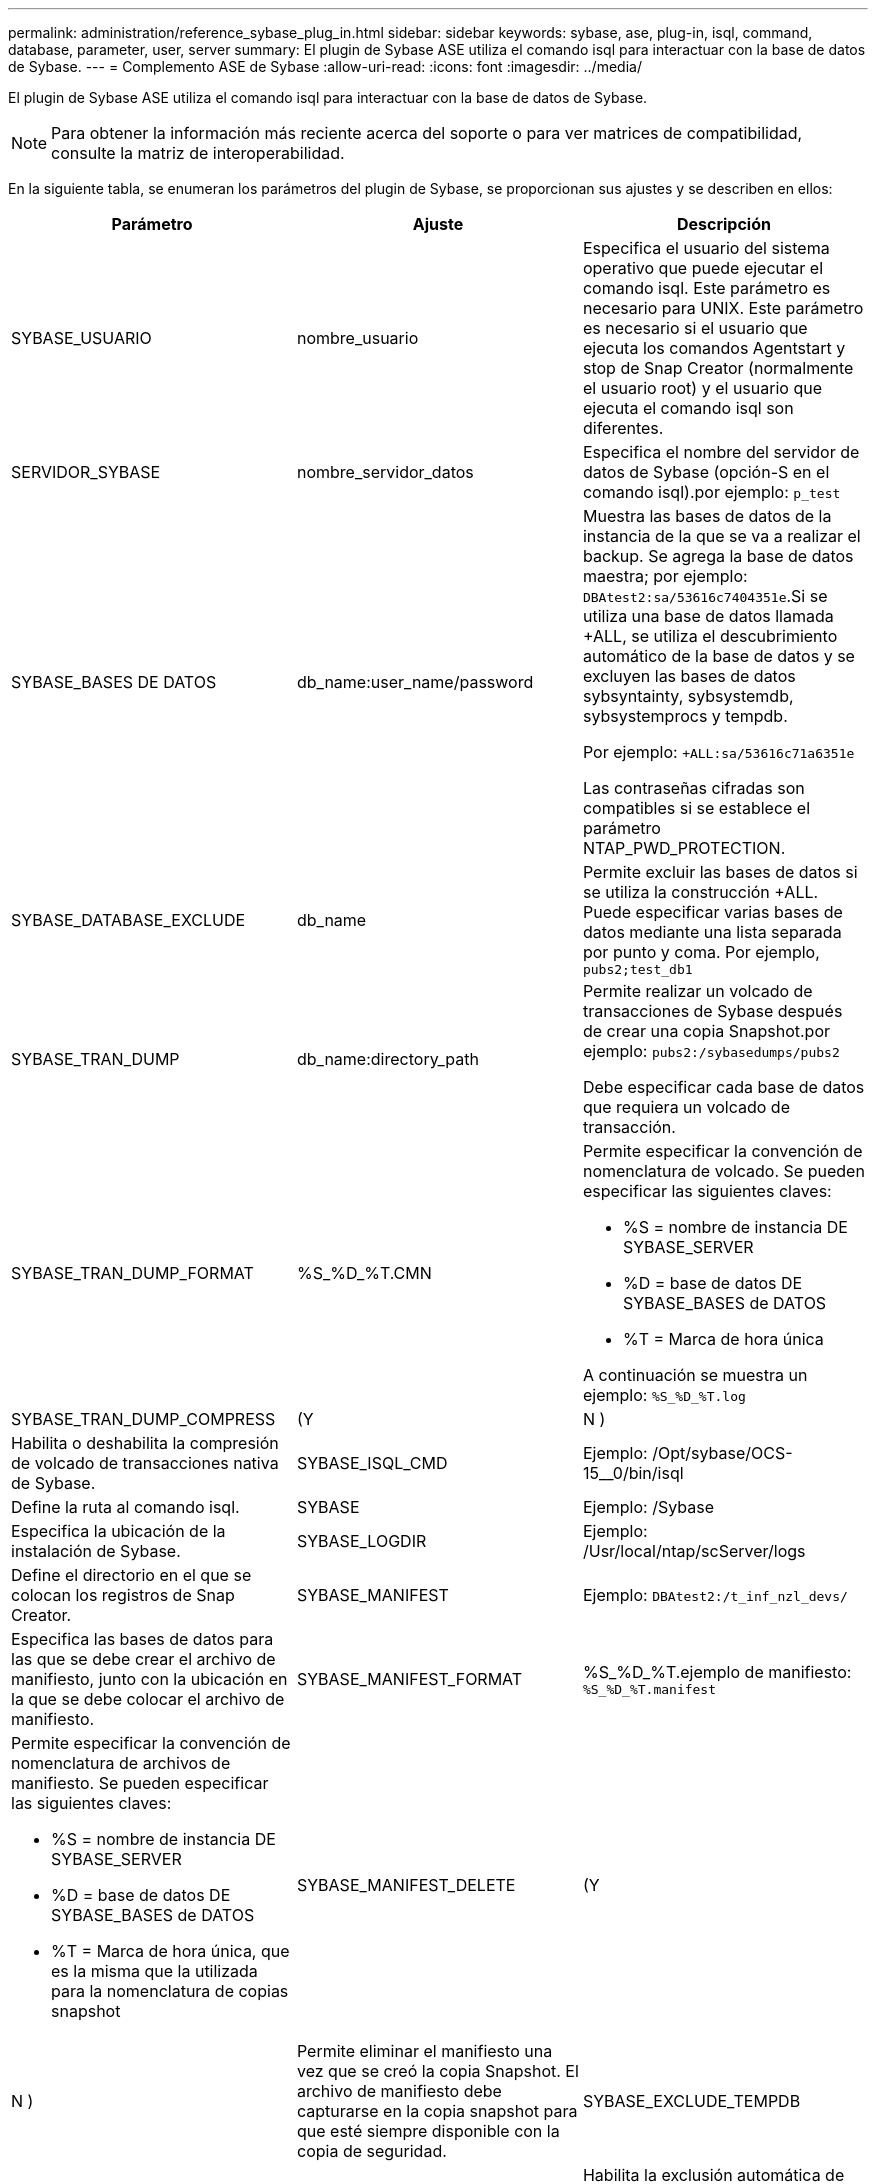 ---
permalink: administration/reference_sybase_plug_in.html 
sidebar: sidebar 
keywords: sybase, ase, plug-in, isql, command, database, parameter, user, server 
summary: El plugin de Sybase ASE utiliza el comando isql para interactuar con la base de datos de Sybase. 
---
= Complemento ASE de Sybase
:allow-uri-read: 
:icons: font
:imagesdir: ../media/


[role="lead"]
El plugin de Sybase ASE utiliza el comando isql para interactuar con la base de datos de Sybase.


NOTE: Para obtener la información más reciente acerca del soporte o para ver matrices de compatibilidad, consulte la matriz de interoperabilidad.

En la siguiente tabla, se enumeran los parámetros del plugin de Sybase, se proporcionan sus ajustes y se describen en ellos:

|===
| Parámetro | Ajuste | Descripción 


 a| 
SYBASE_USUARIO
 a| 
nombre_usuario
 a| 
Especifica el usuario del sistema operativo que puede ejecutar el comando isql. Este parámetro es necesario para UNIX. Este parámetro es necesario si el usuario que ejecuta los comandos Agentstart y stop de Snap Creator (normalmente el usuario root) y el usuario que ejecuta el comando isql son diferentes.



 a| 
SERVIDOR_SYBASE
 a| 
nombre_servidor_datos
 a| 
Especifica el nombre del servidor de datos de Sybase (opción-S en el comando isql).por ejemplo: `p_test`



 a| 
SYBASE_BASES DE DATOS
 a| 
db_name:user_name/password
 a| 
Muestra las bases de datos de la instancia de la que se va a realizar el backup. Se agrega la base de datos maestra; por ejemplo: `DBAtest2:sa/53616c7404351e`.Si se utiliza una base de datos llamada +ALL, se utiliza el descubrimiento automático de la base de datos y se excluyen las bases de datos sybsyntainty, sybsystemdb, sybsystemprocs y tempdb.

Por ejemplo: `+ALL:sa/53616c71a6351e`

Las contraseñas cifradas son compatibles si se establece el parámetro NTAP_PWD_PROTECTION.



 a| 
SYBASE_DATABASE_EXCLUDE
 a| 
db_name
 a| 
Permite excluir las bases de datos si se utiliza la construcción +ALL. Puede especificar varias bases de datos mediante una lista separada por punto y coma. Por ejemplo, `pubs2;test_db1`



 a| 
SYBASE_TRAN_DUMP
 a| 
db_name:directory_path
 a| 
Permite realizar un volcado de transacciones de Sybase después de crear una copia Snapshot.por ejemplo: `pubs2:/sybasedumps/pubs2`

Debe especificar cada base de datos que requiera un volcado de transacción.



 a| 
SYBASE_TRAN_DUMP_FORMAT
 a| 
%S_%D_%T.CMN
 a| 
Permite especificar la convención de nomenclatura de volcado. Se pueden especificar las siguientes claves:

* %S = nombre de instancia DE SYBASE_SERVER
* %D = base de datos DE SYBASE_BASES de DATOS
* %T = Marca de hora única


A continuación se muestra un ejemplo: `%S_%D_%T.log`



 a| 
SYBASE_TRAN_DUMP_COMPRESS
 a| 
(Y
| N ) 


 a| 
Habilita o deshabilita la compresión de volcado de transacciones nativa de Sybase.
 a| 
SYBASE_ISQL_CMD
 a| 
Ejemplo: /Opt/sybase/OCS-15__0/bin/isql



 a| 
Define la ruta al comando isql.
 a| 
SYBASE
 a| 
Ejemplo: /Sybase



 a| 
Especifica la ubicación de la instalación de Sybase.
 a| 
SYBASE_LOGDIR
 a| 
Ejemplo: /Usr/local/ntap/scServer/logs



 a| 
Define el directorio en el que se colocan los registros de Snap Creator.
 a| 
SYBASE_MANIFEST
 a| 
Ejemplo: `DBAtest2:/t_inf_nzl_devs/`



 a| 
Especifica las bases de datos para las que se debe crear el archivo de manifiesto, junto con la ubicación en la que se debe colocar el archivo de manifiesto.
 a| 
SYBASE_MANIFEST_FORMAT
 a| 
%S_%D_%T.ejemplo de manifiesto: `%S_%D_%T.manifest`



 a| 
Permite especificar la convención de nomenclatura de archivos de manifiesto. Se pueden especificar las siguientes claves:

* %S = nombre de instancia DE SYBASE_SERVER
* %D = base de datos DE SYBASE_BASES de DATOS
* %T = Marca de hora única, que es la misma que la utilizada para la nomenclatura de copias snapshot

 a| 
SYBASE_MANIFEST_DELETE
 a| 
(Y



| N )  a| 
Permite eliminar el manifiesto una vez que se creó la copia Snapshot. El archivo de manifiesto debe capturarse en la copia snapshot para que esté siempre disponible con la copia de seguridad.
 a| 
SYBASE_EXCLUDE_TEMPDB



 a| 
(Y
| N )  a| 
Habilita la exclusión automática de bases de datos temporales creadas por el usuario.

|===
*Información relacionada*

http://mysupport.netapp.com/matrix["Herramienta de matriz de interoperabilidad: mysupport.netapp.com/matrix"]
